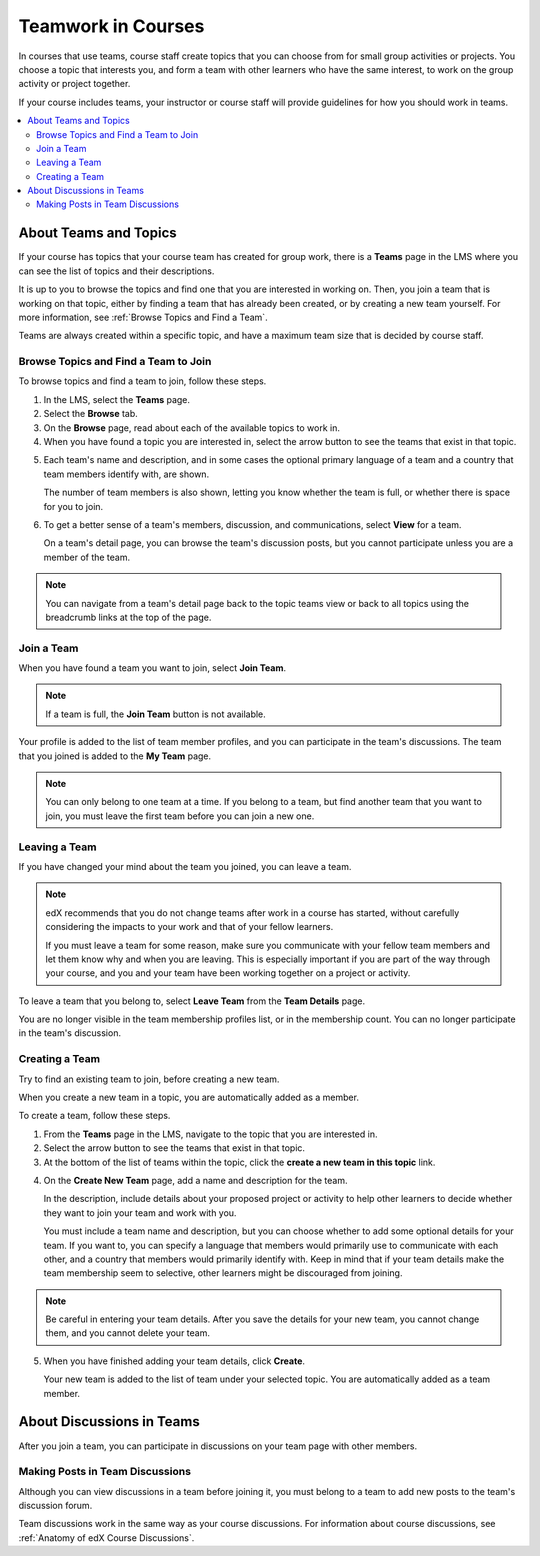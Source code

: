 .. _SFD_Teams:

##########################################
Teamwork in Courses
##########################################

In courses that use teams, course staff create topics that you can choose from
for small group activities or projects. You choose a topic that interests you,
and form a team with other learners who have the same interest, to work on the
group activity or project together.

If your course includes teams, your instructor or course staff will provide
guidelines for how you should work in teams.

.. contents::
  :local:
  :depth: 2	


************************
About Teams and Topics
************************


If your course has topics that your course team has created for group work,
there is a **Teams** page in the LMS where you can see the list of topics and
their descriptions.

It is up to you to browse the topics and find one that you are interested in
working on. Then, you join a team that is working on that topic, either by
finding a team that has already been created, or by creating a new team
yourself. For more information, see :ref:`Browse Topics and Find a Team`.

Teams are always created within a specific topic, and have a maximum team size
that is decided by course staff.


.. _Browse Topics and Find a Team:

======================================
Browse Topics and Find a Team to Join
======================================

To browse topics and find a team to join, follow these steps.

#. In the LMS, select the **Teams** page.
#. Select the **Browse** tab.
#. On the **Browse** page, read about each of the available topics to work in.

#. When you have found a topic you are interested in, select the arrow button
   to see the teams that exist in that topic.

.. image:: ../../shared/students/Images/Teams_TopicArrowButton.png
  :width: 500
  :alt: On the page showing available topics, one topic has the arrow button
      that takes users to the list of teams within that topic highlighted.
      

5. Each team's name and description, and in some cases the optional primary
   language of a team and a country that team members identify with, are
   shown. 

   The number of team members is also shown, letting you know whether
   the team is full, or whether there is space for you to join.

.. image:: ../../shared/students/Images/Teams_TopicViewButton.png
  :width: 500
  :alt: View of a team within a topic showing name and description, number of members.

6. To get a better sense of a team's members, discussion, and communications,
   select **View** for a team.

   On a team's detail page, you can browse the team's discussion posts, but
   you cannot participate unless you are a member of the team.

.. image:: ../../shared/students/Images/Teams_TeamsDetails.png
  :width: 500
  :alt: Detailed view of team, showing discussions.

.. note:: You can navigate from a team's detail page back to the topic teams
   view or back to all topics using the breadcrumb links at the top of the
   page.


=======================
Join a Team
=======================

When you have found a team you want to join, select **Join Team**. 

.. note:: If a team is full, the **Join Team** button is not available.

.. image:: ../../shared/students/Images/Teams_JoinTeamButton.png
  :width: 500
  :alt: The Join Team button on the details page of a team.

Your profile is added to the list of team member profiles, and you can
participate in the team's discussions. The team that you joined is added to
the **My Team** page.

.. note:: You can only belong to one team at a time. If you belong to a team,
   but find another team that you want to join, you must leave the first team
   before you can join a new one.


.. Add back Invite Friends when this feature becomes available


=======================
Leaving a Team
=======================

If you have changed your mind about the team you joined, you can leave a team.

.. note:: edX recommends that you do not change teams after work in a course
   has started, without carefully considering the impacts to your work and
   that of your fellow learners. 

   If you must leave a team for some reason, make sure you communicate with
   your fellow team members and let them know why and when you are leaving.
   This is especially important if you are part of the way through your
   course, and you and your team have been working together on a project or
   activity.

To leave a team that you belong to, select **Leave Team** from the **Team
Details** page.

.. image:: ../../shared/students/Images/Teams_Leave Team.png
  :width: 200
  :alt: The Leave Team link on the Team Details page.

You are no longer visible in the team membership profiles list, or in the
membership count. You can no longer participate in the team's discussion.

.. Add info about confirmation message when implemented.


=======================
Creating a Team
=======================

Try to find an existing team to join, before creating a new team.

When you create a new team in a topic, you are automatically added as a
member.

To create a team, follow these steps.

#. From the **Teams** page in the LMS, navigate to the topic that you are
   interested in.

#. Select the arrow button to see the teams that exist in that topic.

#. At the bottom of the list of teams within the topic, click the **create a
   new team in this topic** link.


.. image:: ../../shared/students/Images/Teams_CreateNewTeamLink.png
  :width: 500
  :alt: The "createa a new team in this topic" link at the bottom of the page
      showing all teams in a topic.

4. On the **Create New Team** page, add a name and description for the team. 

   In the description, include details about your proposed project or activity
   to help other learners to decide whether they want to join your team and
   work with you.

   You must include a team name and description, but you can choose whether to
   add some optional details for your team. If you want to, you can specify a
   language that members would primarily use to communicate with each other,
   and a country that members would primarily identify with. Keep in mind that
   if your team details make the team membership seem to selective, other
   learners might be discouraged from joining.

.. note:: Be careful in entering your team details. After you save the
   details for your new team, you cannot change them, and you cannot delete
   your team.


.. image:: ../../shared/students/Images/Teams_CreateNewTeamForm.png
  :width: 500
  :alt: Empty form with fields to be completed when a learner creates a new team.


5. When you have finished adding your team details, click **Create**.

   Your new team is added to the list of team under your selected topic. You
   are automatically added as a team member.

..   For information about inviting friends to join a team, see :ref:`Inviting Friends to Join Your Team`.


********************************
About Discussions in Teams
********************************

After you join a team, you can participate in discussions on your team page
with other members.


================================
Making Posts in Team Discussions
================================

Although you can view discussions in a team before joining it, you must belong
to a team to add new posts to the team's discussion forum.

Team discussions work in the same way as your course discussions. For
information about course discussions, see :ref:`Anatomy of edX Course
Discussions`.







